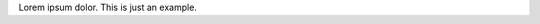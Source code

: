 .. The contents of this file are included in multiple topics.
.. This file should not be changed in a way that hinders its ability to appear in multiple documentation sets.

Lorem ipsum dolor. This is just an example.
